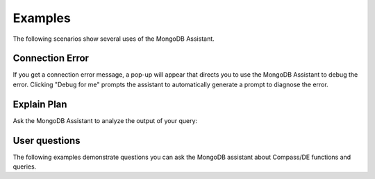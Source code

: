 Examples
--------

The following scenarios show several uses of the MongoDB Assistant. 

Connection Error
~~~~~~~~~~~~~~~~

If you get a connection error message, a pop-up will appear that directs you to
use the MongoDB Assistant to debug the error. Clicking "Debug for me" prompts the
assistant to automatically generate a prompt to diagnose the error.

.. io-code-block::
    :copyable: true

    .. input::

       Diagnose why my Compass connection is failing and help me debug it. 

       Connection string (password redacted): 
       mongodb+srv://user:****@cluster0.pndqllj.mongodb.net/

       Error message:
       querySrv ECONNREFUSED

    .. output::

       This is possibly a DNS (network) or MongoDB Driver issue. Given that DNS srv
       queries sometimes behave differently than other DNS lookup types, we suggest
       the following next steps:

       1. Locate your "legacy" connection string in Atlas
          a. The lecacy connection string will start with mongodb:// instead of 
             mongodb+srv://
       2. Attempt to connect using the legacy connection string
       3. If the legacy connection string works, ensure you are using the latest 
          version of MongoDB Compass, share the findings of what works and what does
          not work with your network administrator
       4. If the legacy connection string does not work, follow troubleshooting steps
          for the next error (the error message is expected to change)

Explain Plan
~~~~~~~~~~~~

Ask the MongoDB Assistant to analyze the output of your query:

.. io-code-block::
    :copyable: true

    .. input::

       Interpret this explain plan output and tell me how to optimize my query:

       {"explainVersion":"1","stages":[{"$cursor":{"queryPlanner":{"namespace":"restaurants.nyc",
       "indexFilterSet":false,"parsedQuery":{"cuisine":{"$eq":"Italian"}},"queryHash":"0D9A721D",
       "planCacheKey":"0BC4F8A9","optimizationTimeMillis":0,"maxIndexedOrSolutionsReached":false,
       "maxIndexedAndSolutionsReached":false,"maxScansToExplodeReached":false,
       "winningPlan":{"stage":"PROJECTION_SIMPLE","transformBy":{"borough":1,"_id":0},
       "inputStage":{"stage":"FETCH","inputStage":{"stage":"IXSCAN","keyPattern":{"cuisine":-1},
       "indexName":"cuisine_-1","isMultiKey":false,"multiKeyPaths":{"cuisine":[]},
       "isUnique":false,"isSparse":false,"isPartial":false,"indexVersion":2,"direction":"forward",
       "indexBounds":{"cuisine":["[\"Italian\", \"Italian\"]"]}}}},"rejectedPlans":[]},
       "executionStats":{"executionSuccess":true,"nReturned":43207,"executionTimeMillis":1028,
       "totalKeysExamined":43207,"totalDocsExamined":43207,"executionStages":{"stage":"PROJECTION_SIMPLE",
       "nReturned":43207,"executionTimeMillisEstimate":888,"works":43208,
       "advanced":43207,"needTime":0,"needYield":0,"saveState":80,"restoreState":80,"isEOF":1,
       "transformBy":{"borough":1,"_id":0},"inputStage":{"stage":"FETCH","nReturned":43207,
       "executionTimeMillisEstimate":885,"works":43208,"advanced":43207,"needTime":0,
       "needYield":0,"saveState":80,"restoreState":80,"isEOF":1,"docsExamined":43207,
       "alreadyHasObj":0,"inputStage":{"stage":"IXSCAN","nReturned":43207,
       "executionTimeMillisEstimate":48,"works":43208,"advanced":43207,"needTime":0,
       "needYield":0,"saveState":80,"restoreState":80,"isEOF":1,"keyPattern":{"cuisine":-1},
       "indexName":"cuisine_-1","isMultiKey":false,"multiKeyPaths":{"cuisine":[]},
       "isUnique":false,"isSparse":false,"isPartial":false,"indexVersion":2,
       "direction":"forward","indexBounds":{"cuisine":["[\"Italian\", \"Italian\"]"]},
       "keysExamined":43207,"seeks":1,"dupsTested":0,"dupsDropped":0}}}}}}, "nReturned":43207,
       "executionTimeMillisEstimate":1004},{"$group":{"_id":"$borough",
       "count":{"$sum":{"$const":1}}},"maxAccumulatorMemoryUsageBytes":{"count":480},
       "totalOutputDataSizeBytes":1254,"usedDisk":false,"spills":0,"spilledDataStorageSize":0,
       "numBytesSpilledEstimate":0,"spilledRecords":0,"nReturned":5,
       "executionTimeMillisEstimate":1019}],
       "serverInfo":{"host":"atlas-mk8saw-shard-00-01.pndqllj.mongodb.net","port":27017,
       "version":"7.0.21","gitVersion":"a47b62aff2bae1914085c3ef1d90fc099acf000c"},
       "serverParameters":{"internalQueryFacetBufferSizeBytes":104857600,
       "internalQueryFacetMaxOutputDocSizeBytes":104857600,
       "internalLookupStageIntermediateDocumentMaxSizeBytes":104857600,
       "internalDocumentSourceGroupMaxMemoryBytes":104857600,
       "internalQueryMaxBlockingSortMemoryUsageBytes":104857600,
       "internalQueryProhibitBlockingMergeOnMongoS":0,"internalQueryMaxAddToSetBytes":104857600,
       "internalDocumentSourceSetWindowFieldsMaxMemoryBytes":104857600,
       "internalQueryFrameworkControl":"forceClassicEngine"},"command":{"aggregate":"nyc",
       "pipeline":[{"$match":{"cuisine":"Italian"}},{"$group":{"_id":"$borough",
       "count":{"$sum":1}}}],"cursor":{},"maxTimeMS":60000,"$db":"restaurants"},"ok":1,
       "$clusterTime":{"clusterTime":{"$timestamp":"7522966816189054977"},
       "signature":{"hash":"dhZ8X27p5jRJo1x/U9ZpF8L4eSc=","keyId":{"low":1,"high":1737746411,
       "unsigned":false}}},"operationTime":{"$timestamp":"7522966816189054977"}}

    .. output:: 

       **Aggregation Pipeline Recap**

       This pipeline filters documents where cuisine is "Italian", then groups them
       by "borough", counting how many Italian restaurants exist in each borough. 

       **Execution Plan Breakdown**

       1. Stage 1- $match: { cuisine: "Italian" }
          - MongoDB uses the cuisine_ -1 index to identify matching documents (IXSCAN).
          - However, it performs a FETCH stage afterward, meaning it reads full 
            documents from disk- 43,207 in total.
          - Why? Because the index does not contain the borough field, which is needYield
            for grouping. 
       2. Stage 2- $group by borough
          - Performed in-memory, no disk spill (usedDisk: false).
          - Only 5 groups returned, minimal memory used (480 bytes).

       Performance Observations

       - Keys examined: 43,207
       - Documents examined: 43,207
       - Execution time: ~1s

       Optimization Suggestion 

       To eliminate the FETCH stage and significantly reduce I/O, you can create a 
       compound index that includes both cuisine and borough. If you choose to create
       the compound index, ensure that the index fields are selected in this order. 
       The order of fields in a compound index is very important. Here, cuisine is
       first used to filter the documents, so it must come before borough. 

       Along the same lines, if you create this compound index, you no longer need a 
       separate index on just the cuisine field. This is because MongoDB can use the
       prefixes of a compound index to optimize query execution. A query filtering 
       only on cuisine can efficiently use the prefix of the compound index, making a 
       standalone index on cuisine redundant. 

       Please note that creating an unnecessary index may be detrimental to your 
       application. New indexes require additional index storage and increase the 
       overhead for write operations. 

       Consider the pros and cons carefully when deciding whether or not to create a 
       new index. Also, think through when index makes the most sense for your application
       in the context of other queries frequently run. Please ask follow up questions
       if you'd like further guidance. 

User questions
~~~~~~~~~~~~~~

The following examples demonstrate questions you can ask the MongoDB assistant about 
Compass/DE functions and queries. 

.. io-code-block::
    :copyable: true

    .. input::

       How is MongoDB data modeling different from data modeling with a relational
       database?

    .. output:: 

       When using a relational database:

       - You must determine a table's schema before you insert data. 
       - You often need to join data from several different tables to return the 
         data needed by your operation. 
   
       In MongoDB: 

       - Your schema can change over time as the needs of your application change.
       - The flexible data model lets you store data to match the way your 
         application returns data, and avoid joins. Avoiding joins across multiple 
         collections improves performance and reduces your deployment's workload.

.. io-code-block::
    :copyable: true

    .. input::

       How can I combine multiple conditions in a single $search query?

    .. output:: 

       To combine multiple conditions in a single $search query, use the "compound"
       operator. The "must" clause acts as an AND operator (all conditions must be met), 
       "should" increases the relevancy score for documents that match (acting as a 
       preferential OR), and "filter" applies conditions without affecting the score.
       For example:

       {
        "$search": {
        "compound": {
          "must": [
             {"text": {"query": "mongodb", "path": "title"} }
          ],
          "should": [
             {"text": {"query": "database", "path": "description"} },
             {"text": {"query": "flexibility", "path": "features"} }
          ],
          "filter": [
             {"range": {"path": "year", "gte": 2020 } } 
          ]
         }
        }
       }